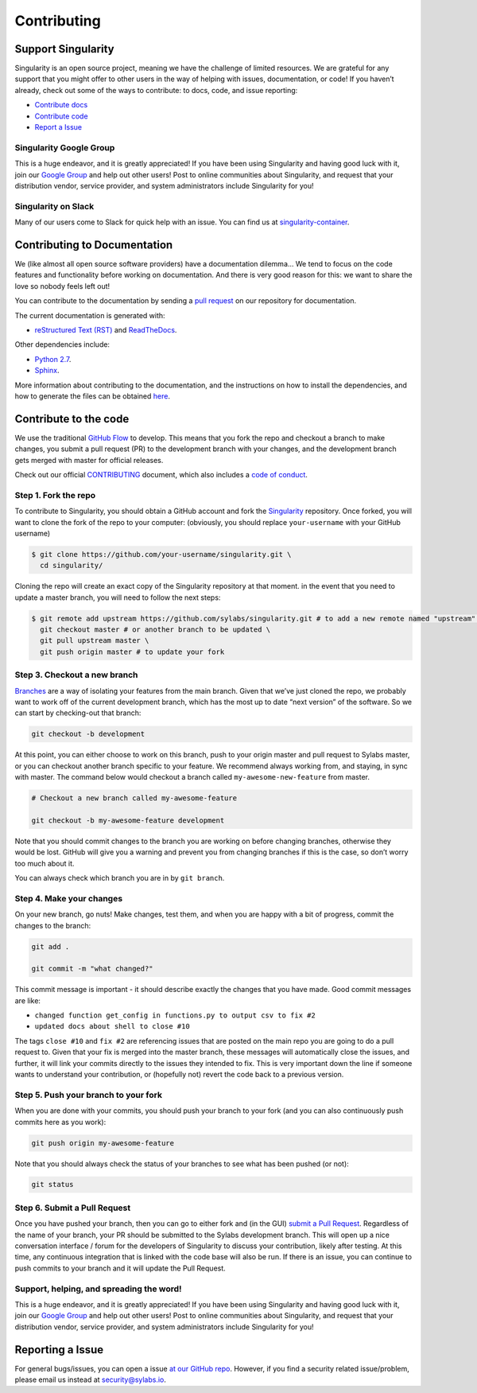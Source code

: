 .. _contributing:

============
Contributing
============

-------------------
Support Singularity
-------------------

Singularity is an open source project, meaning we have the challenge of limited resources.
We are grateful for any support that you might offer to other users in the way of helping with issues, documentation,
or code! If you haven’t already, check out some of the ways to contribute: to docs, code, and issue reporting:

-  `Contribute docs <#contributing-to-documentation>`_

-  `Contribute code <#contribute-to-the-code>`_

-  `Report a Issue <#reporting-a-issue>`_


Singularity Google Group
========================

This is a huge endeavor, and it is greatly appreciated! If you have been using Singularity and having good luck with it,
join our `Google Group <https://groups.google.com/a/lbl.gov/forum/#!forum/singularity>`_  and help out other users! Post to online communities about Singularity, and request that your distribution vendor,
service provider, and system administrators include Singularity for you!

Singularity on Slack
====================

Many of our users come to Slack for quick help with an issue. You can find us at `singularity-container <https://singularity-container.slack.com/>`_.

.. _contributing-to-documentation:

-----------------------------
Contributing to Documentation
-----------------------------

We (like almost all open source software providers) have a documentation dilemma… We tend to focus on the code features and functionality before working on documentation. And there is very good reason for this: we want to share the love so nobody feels left out!

You can contribute to the documentation by sending a `pull request <https://help.github.com/articles/about-pull-requests/>`_ on our repository for documentation.

The current documentation is generated with:

- `reStructured Text (RST) <http://docutils.sourceforge.net/rst.html>`_ and `ReadTheDocs <https://readthedocs.org/>`_.

Other dependencies include:

- `Python 2.7 <https://www.python.org/download/releases/2.7/>`_.

- `Sphinx <https://pypi.org/project/Sphinx/>`_.

More information about contributing to the documentation, and the instructions on how to install the dependencies, and how to generate the files can be obtained `here <https://github.com/sylabs/singularity-userdocs/blob/master/README.md#singularity-user-docs>`_.

.. _contribute-to-the-code:

----------------------
Contribute to the code
----------------------

We use the traditional `GitHub Flow <https://guides.github.com/introduction/flow/>`_ to develop. This means that you fork the repo and checkout a branch to make changes, you submit a pull request (PR) to the development branch with your changes, and the development branch gets merged with master for official releases.

Check out our official `CONTRIBUTING <https://github.com/sylabs/singularity/blob/master/CONTRIBUTING.md>`_ document, which also includes a `code of conduct <https://github.com/sylabs/singularity/blob/master/CONTRIBUTING.md#code-of-conduct>`_.


Step 1. Fork the repo
=====================

To contribute to Singularity, you should obtain a GitHub account and fork the `Singularity <https://github.com/sylabs/singularity>`_ repository. Once forked, you will want to clone the fork of the repo to your computer: (obviously, you should replace ``your-username`` with your GitHub username)

.. code-block:: none

    $ git clone https://github.com/your-username/singularity.git \
      cd singularity/

Cloning the repo will create an exact copy of the Singularity repository at that moment. in the event that you need to update a master branch, you will need to follow the next steps:

.. code-block:: none

    $ git remote add upstream https://github.com/sylabs/singularity.git # to add a new remote named "upstream" \
      git checkout master # or another branch to be updated \
      git pull upstream master \
      git push origin master # to update your fork

Step 3. Checkout a new branch
=============================

`Branches <https://guides.github.com/introduction/flow//>`_ are a way of isolating your features from the main branch. Given that we’ve just cloned the repo, we probably want to work off of the current development branch, which has the most up to date “next version” of the software. So we can start by checking-out that branch:

.. code-block:: none

    git checkout -b development

At this point, you can either choose to work on this branch, push to your origin master and pull request to Sylabs master, or you can checkout another branch specific to your feature. We recommend always working from, and staying, in sync with master. The command below would checkout a branch called ``my-awesome-new-feature`` from master.


.. code-block:: none

    # Checkout a new branch called my-awesome-feature
    
    git checkout -b my-awesome-feature development

Note that you should commit changes to the branch you are working on before changing branches, otherwise they would be lost. GitHub will give you a warning and prevent you from changing branches if this is the case, so don’t worry too much about it.

You can always check which branch you are in by ``git branch``.


Step 4. Make your changes
=========================

On your new branch, go nuts! Make changes, test them, and when you are happy with a bit of progress, commit the changes to
the branch:

.. code-block:: none

    git add .
    
    git commit -m "what changed?"

This commit message is important - it should describe exactly the changes that you have made. Good commit messages are like:

- ``changed function get_config in functions.py to output csv to fix #2``

- ``updated docs about shell to close #10``

The tags ``close #10`` and ``fix #2`` are referencing issues that are posted on the main repo you are going to do a pull request to. Given that your fix is merged into the master branch, these messages will automatically close the issues, and further, it will link your commits directly to the issues they intended to fix. This is very important down the line if someone wants to understand your contribution, or (hopefully not) revert the code back to a previous version.

Step 5. Push your branch to your fork
=====================================

When you are done with your commits, you should push your branch to your fork (and you can also continuously push commits here as you work):

.. code-block:: none

    git push origin my-awesome-feature


Note that you should always check the status of your branches to see what has been pushed (or not):

.. code-block:: none

    git status


Step 6. Submit a Pull Request
=============================

Once you have pushed your branch, then you can go to either fork and (in the GUI) `submit a Pull Request
<https://help.github.com/articles/creating-a-pull-request/>`_. Regardless of the name of your branch, your PR should be
submitted to the Sylabs development branch. This will open up a nice conversation interface / forum for the developers of
Singularity to discuss your contribution, likely after testing. At this time, any continuous integration that is linked with
the code base will also be run. If there is an issue, you can continue to push commits to your branch and it will update the
Pull Request.

Support, helping, and spreading the word!
=========================================

This is a huge endeavor, and it is greatly appreciated! If you have been using Singularity and having good luck with it, join our `Google Group <https://groups.google.com/a/lbl.gov/forum/#!forum/singularity>`_ and help out other users! Post to online communities about Singularity, and request that your distribution vendor, service provider, and system administrators include Singularity for you!

.. _report-a-issue:

-----------------
Reporting a Issue
-----------------


For general bugs/issues, you can open a issue `at our GitHub repo <https://github.com/sylabs/singularity>`_. However, if you find a security related issue/problem, please email us instead at `security@sylabs.io <mailto:security@sylabs.io>`_.



